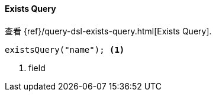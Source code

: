 [[java-query-dsl-exists-query]]
==== Exists Query

查看 {ref}/query-dsl-exists-query.html[Exists Query].

["source","java"]
--------------------------------------------------
existsQuery("name"); <1>
--------------------------------------------------
<1> field

